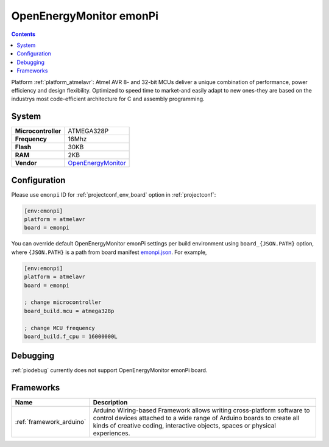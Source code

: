 ..  Copyright (c) 2014-present PlatformIO <contact@platformio.org>
    Licensed under the Apache License, Version 2.0 (the "License");
    you may not use this file except in compliance with the License.
    You may obtain a copy of the License at
       http://www.apache.org/licenses/LICENSE-2.0
    Unless required by applicable law or agreed to in writing, software
    distributed under the License is distributed on an "AS IS" BASIS,
    WITHOUT WARRANTIES OR CONDITIONS OF ANY KIND, either express or implied.
    See the License for the specific language governing permissions and
    limitations under the License.

.. _board_atmelavr_emonpi:

OpenEnergyMonitor emonPi
========================

.. contents::

Platform :ref:`platform_atmelavr`: Atmel AVR 8- and 32-bit MCUs deliver a unique combination of performance, power efficiency and design flexibility. Optimized to speed time to market-and easily adapt to new ones-they are based on the industrys most code-efficient architecture for C and assembly programming.

System
------

.. list-table::

  * - **Microcontroller**
    - ATMEGA328P
  * - **Frequency**
    - 16Mhz
  * - **Flash**
    - 30KB
  * - **RAM**
    - 2KB
  * - **Vendor**
    - `OpenEnergyMonitor <https://github.com/openenergymonitor/emonpi?utm_source=platformio&utm_medium=docs>`__


Configuration
-------------

Please use ``emonpi`` ID for :ref:`projectconf_env_board` option in :ref:`projectconf`:

.. code-block:: ini

  [env:emonpi]
  platform = atmelavr
  board = emonpi

You can override default OpenEnergyMonitor emonPi settings per build environment using
``board_{JSON.PATH}`` option, where ``{JSON.PATH}`` is a path from
board manifest `emonpi.json <https://github.com/platformio/platform-atmelavr/blob/master/boards/emonpi.json>`_. For example,

.. code-block:: ini

  [env:emonpi]
  platform = atmelavr
  board = emonpi

  ; change microcontroller
  board_build.mcu = atmega328p

  ; change MCU frequency
  board_build.f_cpu = 16000000L

Debugging
---------
:ref:`piodebug` currently does not support OpenEnergyMonitor emonPi board.

Frameworks
----------
.. list-table::
    :header-rows:  1

    * - Name
      - Description

    * - :ref:`framework_arduino`
      - Arduino Wiring-based Framework allows writing cross-platform software to control devices attached to a wide range of Arduino boards to create all kinds of creative coding, interactive objects, spaces or physical experiences.